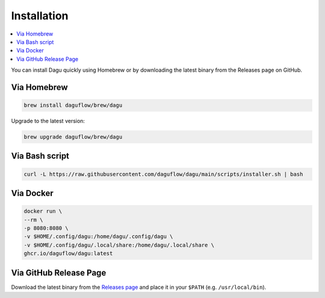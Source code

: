 Installation
============

.. contents::
    :local:

You can install Dagu quickly using Homebrew or by downloading the latest binary from the Releases page on GitHub.

Via Homebrew
------------

.. code-block:: bash

   brew install daguflow/brew/dagu

Upgrade to the latest version:

.. code-block:: bash

   brew upgrade daguflow/brew/dagu

Via Bash script
---------------

.. code-block:: bash

   curl -L https://raw.githubusercontent.com/daguflow/dagu/main/scripts/installer.sh | bash

Via Docker
----------

.. code-block:: bash

   docker run \
   --rm \
   -p 8080:8080 \
   -v $HOME/.config/dagu:/home/dagu/.config/dagu \
   -v $HOME/.config/dagu/.local/share:/home/dagu/.local/share \
   ghcr.io/daguflow/dagu:latest

Via GitHub Release Page
-----------------------

Download the latest binary from the `Releases page <https://github.com/daguflow/dagu/releases>`_ and place it in your ``$PATH`` (e.g. ``/usr/local/bin``).